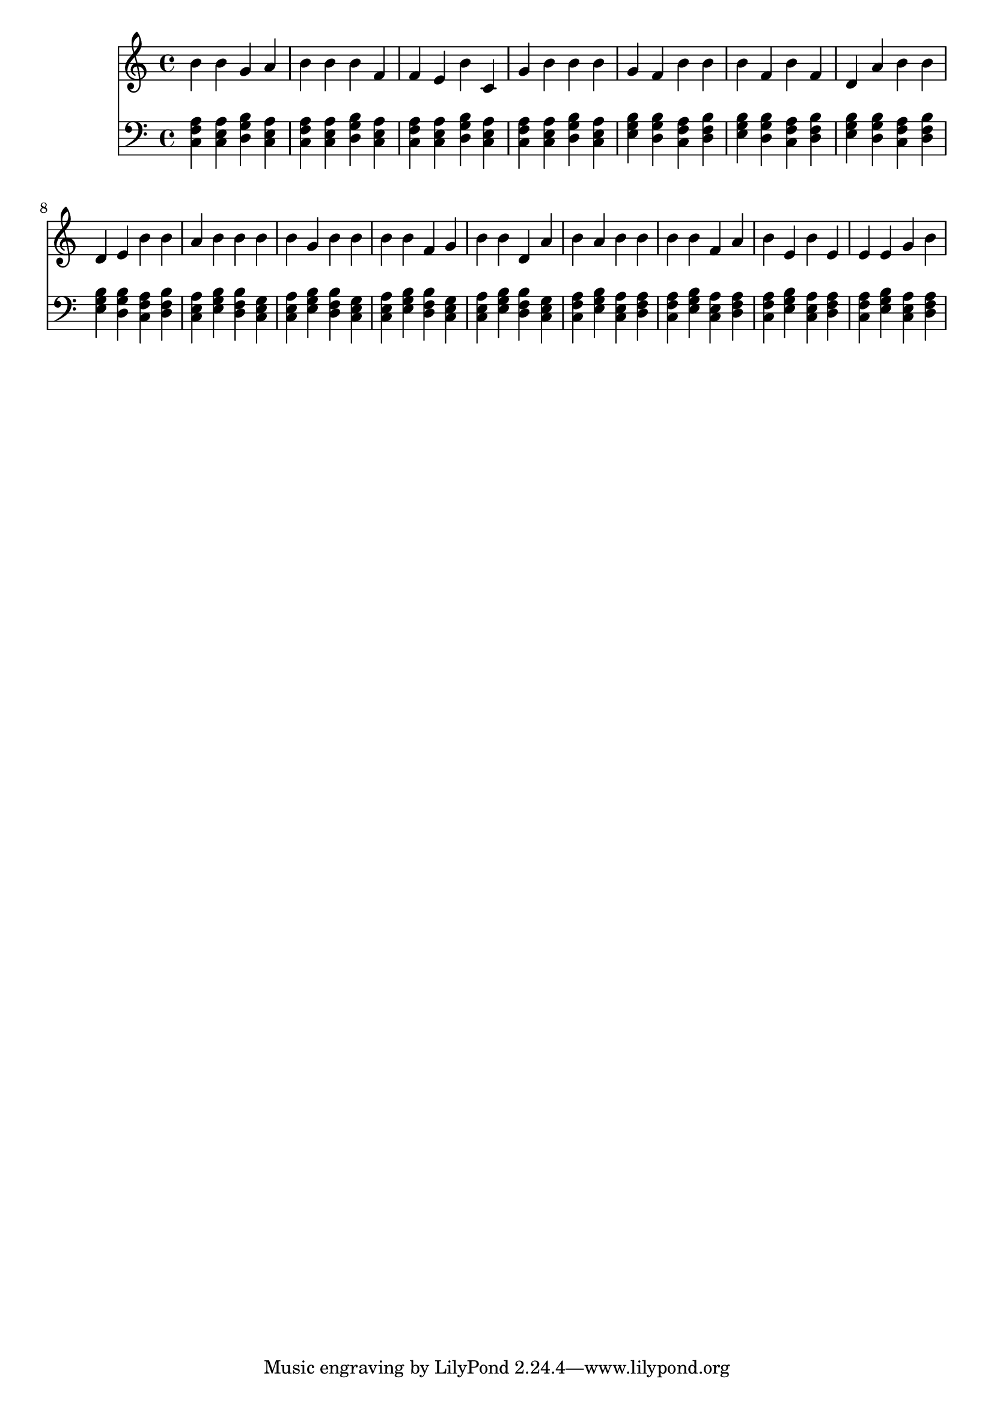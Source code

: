 \version "2.16.0"  % necessary for upgrading to future LilyPond versions.
{
  <<
    \new Staff
      {
        \clef "treble"
        \time 4/4
b' b' g' a' b' 
          b' b' f' f' 
          e' b' c' g' 
          b' b' b' g' 
          f' b' b' b' 
          f' b' f' d' 
          a' b' b' d' 
          e' b' b' a' 
          b' b' b' b' 
          g' b' b' b' 
          b' f' g' b' 
          b' d' a' b' 
          a' b' b' b' 
          b' f' a' b' 
          e' b' e' e' 
          e' g' b'     }
    \new Staff
      {
        \clef "bass"
        \time 4/4
          <f a c>
          <a c e>
          <g b d>
          <a c e>
          <f a c>
          <a c e>
          <g b d>
          <a c e>
          <f a c>
          <a c e>
          <g b d>
          <a c e>
          <f a c>
          <a c e>
          <g b d>
          <a c e>
          <e g b>
          <g b d>
          <f a c>
          <b d f>
          <e g b>
          <g b d>
          <f a c>
          <b d f>
          <e g b>
          <g b d>
          <f a c>
          <b d f>
          <e g b>
          <g b d>
          <f a c>
          <b d f>
          <a c e>
          <e g b>
          <b d f>
          <c e g>
          <a c e>
          <e g b>
          <b d f>
          <c e g>
          <a c e>
          <e g b>
          <b d f>
          <c e g>
          <a c e>
          <e g b>
          <b d f>
          <c e g>
          <f a c>
          <e g b>
          <a c e>
          <d f a>
          <f a c>
          <e g b>
          <a c e>
          <d f a>
          <f a c>
          <e g b>
          <a c e>
          <d f a>
          <f a c>
          <e g b>
          <a c e>
          <d f a>
    } >>
}